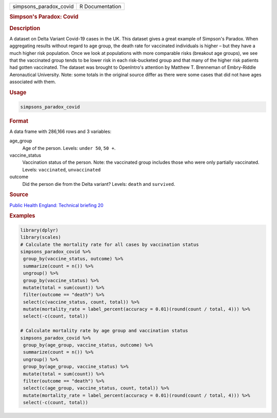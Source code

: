 .. container::

   ====================== ===============
   simpsons_paradox_covid R Documentation
   ====================== ===============

   .. rubric:: Simpson's Paradox: Covid
      :name: simpsons_paradox_covid

   .. rubric:: Description
      :name: description

   A dataset on Delta Variant Covid-19 cases in the UK. This dataset
   gives a great example of Simpson's Paradox. When aggregating results
   without regard to age group, the death rate for vaccinated
   individuals is higher – but they have a much higher risk population.
   Once we look at populations with more comparable risks (breakout age
   groups), we see that the vaccinated group tends to be lower risk in
   each risk-bucketed group and that many of the higher risk patients
   had gotten vaccinated. The dataset was brought to OpenIntro's
   attention by Matthew T. Brenneman of Embry-Riddle Aeronautical
   University. Note: some totals in the original source differ as there
   were some cases that did not have ages associated with them.

   .. rubric:: Usage
      :name: usage

   .. code:: R

      simpsons_paradox_covid

   .. rubric:: Format
      :name: format

   A data frame with 286,166 rows and 3 variables:

   age_group
      Age of the person. Levels: ``⁠under 50⁠``, ``⁠50 +⁠``.

   vaccine_status
      Vaccination status of the person. Note: the vaccinated group
      includes those who were only partially vaccinated. Levels:
      ``vaccinated``, ``unvaccinated``

   outcome
      Did the person die from the Delta variant? Levels: ``death`` and
      ``survived``.

   .. rubric:: Source
      :name: source

   `Public Health England: Technical briefing
   20 <https://assets.publishing.service.gov.uk/government/uploads/system/uploads/attachment_data/file/1009243/Technical_Briefing_20.pdf>`__

   .. rubric:: Examples
      :name: examples

   .. code:: R

      library(dplyr)
      library(scales)
      # Calculate the mortality rate for all cases by vaccination status
      simpsons_paradox_covid %>%
       group_by(vaccine_status, outcome) %>%
       summarize(count = n()) %>%
       ungroup() %>%
       group_by(vaccine_status) %>%
       mutate(total = sum(count)) %>%
       filter(outcome == "death") %>%
       select(c(vaccine_status, count, total)) %>%
       mutate(mortality_rate = label_percent(accuracy = 0.01)(round(count / total, 4))) %>%
       select(-c(count, total))

      # Calculate mortality rate by age group and vaccination status
      simpsons_paradox_covid %>%
       group_by(age_group, vaccine_status, outcome) %>%
       summarize(count = n()) %>%
       ungroup() %>%
       group_by(age_group, vaccine_status) %>%
       mutate(total = sum(count)) %>%
       filter(outcome == "death") %>%
       select(c(age_group, vaccine_status, count, total)) %>%
       mutate(mortality_rate = label_percent(accuracy = 0.01)(round(count / total, 4))) %>%
       select(-c(count, total))
